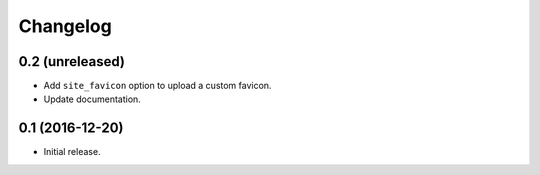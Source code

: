 Changelog
=========


0.2 (unreleased)
----------------

- Add ``site_favicon`` option to upload a custom favicon.
- Update documentation.


0.1 (2016-12-20)
----------------

- Initial release.
